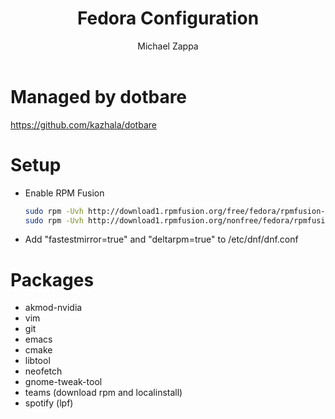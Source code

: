 #+TITLE:Fedora Configuration
#+AUTHOR: Michael Zappa

* Managed by dotbare
https://github.com/kazhala/dotbare
* Setup
- Enable RPM Fusion
  #+BEGIN_SRC bash
sudo rpm -Uvh http://download1.rpmfusion.org/free/fedora/rpmfusion-free-release-$(rpm -E %fedora).noarch.rpm
sudo rpm -Uvh http://download1.rpmfusion.org/nonfree/fedora/rpmfusion-nonfree-release-$(rpm -E %fedora).noarch.rpm
  #+END_SRC

- Add "fastestmirror=true" and "deltarpm=true" to /etc/dnf/dnf.conf

* Packages
- akmod-nvidia
- vim
- git
- emacs
- cmake
- libtool
- neofetch
- gnome-tweak-tool
- teams (download rpm and localinstall)
- spotify (lpf)
